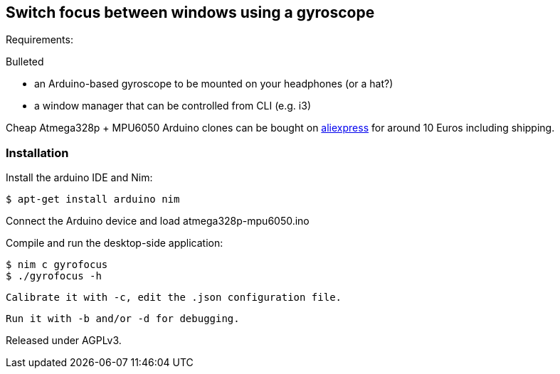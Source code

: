 == Switch focus between windows using a gyroscope

Requirements:

.Bulleted
- an Arduino-based gyroscope to be mounted on your headphones (or a hat?)
- a window manager that can be controlled from CLI (e.g. i3)

Cheap Atmega328p + MPU6050 Arduino clones can be bought on link:http://www.aliexpress.com/item/Free-Shipping-MWC-ATMega328p-MPU6050w-USB-6-Axis-Gyro-accelerometer-Control-Sensor/1688063076.html[aliexpress] for around 10 Euros including shipping.

=== Installation

Install the arduino IDE and Nim:

 $ apt-get install arduino nim
 
Connect the Arduino device and load atmega328p-mpu6050.ino

Compile and run the desktop-side application:

 $ nim c gyrofocus
 $ ./gyrofocus -h
 
 Calibrate it with -c, edit the .json configuration file.
 
 Run it with -b and/or -d for debugging.

Released under AGPLv3.
